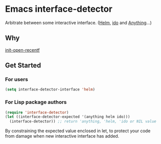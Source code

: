 * Emacs interface-detector

Arbitrate between some interactive interface.  ([[https://emacs-helm.github.io/helm/][Helm]], [[https://www.gnu.org/software/emacs/manual/html_mono/ido.html][ido]] and [[https://www.emacswiki.org/emacs/anything][Anything]]...)

** Why

[[https://github.com/zonuexe/init-open-recentf.el][init-open-recentf]]

** Get Started

*** For users

#+BEGIN_SRC emacs-lisp
(setq interface-detector-interface 'helm)
#+END_SRC

*** For Lisp package authors

#+BEGIN_SRC emacs-lisp
(require 'interface-detector)
(let ((interface-detector-expected '(anything helm ido)))
  (interface-detector)) ;; return 'anything, 'helm, 'ido or NIL value
#+END_SRC
By constraining the expected value enclosed in let, to protect your code from damage when new interactive interface has added.
